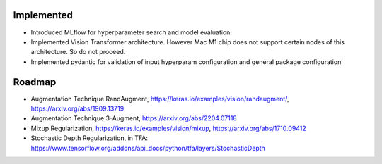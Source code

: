 
Implemented
^^^^^^^^^^^

* Introduced MLflow for hyperparameter search and model evaluation.
* Implemented Vision Transformer architecture. However Mac M1 chip does not support certain nodes of this architecture. So do not proceed.
* Implemented pydantic for validation of input hyperparam configuration and general package configuration

Roadmap
^^^^^^^

* Augmentation Technique RandAugment, https://keras.io/examples/vision/randaugment/, https://arxiv.org/abs/1909.13719
* Augmentation Technique  3-Augment, https://arxiv.org/abs/2204.07118
* Mixup Regularization, https://keras.io/examples/vision/mixup, https://arxiv.org/abs/1710.09412
* Stochastic Depth Regularization, in TFA: https://www.tensorflow.org/addons/api_docs/python/tfa/layers/StochasticDepth
